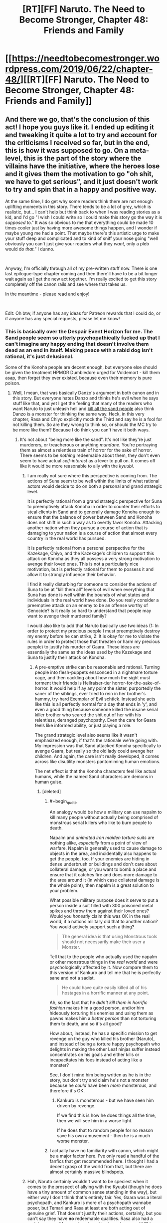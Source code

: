 #+TITLE: [RT][FF] Naruto. The Need to Become Stronger, Chapter 48: Friends and Family

* [[https://needtobecomestronger.wordpress.com/2019/06/22/chapter-48/][[RT][FF] Naruto. The Need to Become Stronger, Chapter 48: Friends and Family]]
:PROPERTIES:
:Author: Sophronius
:Score: 39
:DateUnix: 1561162792.0
:END:

** And there we go, that's the conclusion of this act! I hope you guys like it. I ended up editing it and tweaking it quite a lot to try and account for the criticisms I received so far, but in the end, this is how it was supposed to go. On a meta-level, this is the part of the story where the villains have the initiative, where the heroes lose and it gives them the motivation to go "oh shit, we have to get serious", and it just doesn't work to try and spin that in a happy and positive way.

At the same time, I do get why some readers think there are not enough uplifting moments in this story. There tends to be a lot of grey, which is realistic, but... I can't help but think back to when I was reading stories as a kid, and I'd go "I wish I could write so I could make this story go the way it is /supposed/ to." It was so obvious to me that everything could be made 10 times cooler just by having more awesome things happen, and I wonder if maybe young me had a point. That maybe there's this artistic urge to make your stuff deep and complicated and to kind of sniff your nose going "well obviously you can't just give your readers what they /want/, only a pleb would do /that."/ I dunno.

​

Anyway, I'm officially through all of my pre-written stuff now. There is one last epilogue-type chapter coming and then there'll have to be a bit longer wait again as I get the new act together. I'm really excited to get this story completely off the canon rails and see where that takes us.

In the meantime - please read and enjoy!

​

Edit: Oh btw, if anyone has any ideas for Patreon rewards that I could do, or if anyone has any special requests, please let me know!
:PROPERTIES:
:Author: Sophronius
:Score: 10
:DateUnix: 1561197691.0
:END:

*** This is basically over the Despair Event Horizon for me. The Sand people seem so utterly psychopathically fucked up that I can't imagine any happy ending that doesn't involve them dead as an end in itself. Making peace with a rabid dog isn't rational, it's just delusional.

Some of the Konoha people are decent enough, but everyone else should be given the treatment HPMOR Dumbledore urged for Voldemort - kill them asap, then forget they ever existed, because even their memory is pure poison.
:PROPERTIES:
:Author: Iconochasm
:Score: 9
:DateUnix: 1561225403.0
:END:

**** Well, I mean, that was basically Danzo's argument in both canon and in this story. But everyone hates Danzo and thinks he's evil when he says stuff like that, and yet I get the feeling that many of the readers who want Naruto to just unleash hell and [[https://www.youtube.com/watch?v=_60Jfwsylb8][kill all the sand people]] also think Danzo is a monster for thinking the same way. Heck, in this very chapter, Rasa and Chiyo explicitly mock the Third and say he is a fool for not killing them. So are they wrong to think so, or should the MC try to be more like them? Because I do think you can't have it both ways.
:PROPERTIES:
:Author: Sophronius
:Score: 7
:DateUnix: 1561226242.0
:END:

***** It's not about "being more like the sand". It's not like they're just murderers, or treacherous or anything /mundane/. You're portraying them as almost a relentless train of horror for the sake of horror. There seems to be /nothing/ redeemable about them, they don't even seem to have actual /self-interest/ as a lever to pull on. It comes off like it would be more reasonable to ally with the /kyuubi/.
:PROPERTIES:
:Author: Iconochasm
:Score: 7
:DateUnix: 1561234991.0
:END:

****** I am really not sure where this perspective is coming from. The actions of Suna seem to be well within the limits of what rational actors would decide to do on both a personal and grand strategic level.

It is perfectly rational from a grand strategic perspective for Suna to preemptively attack Konoha in order to counter their efforts to steal clients in Sand and to generally damage Konoha enough to ensure that the balance of power between Sand and Konoha does not shift in such a way as to overtly favor Konoha. Attacking another nation when they pursue a course of action that is damaging to your nation is a course of action that almost every country in the real world has pursued.

It is perfectly rational from a personal perspective for the Kazekage, Chiyo, and the Kazekage's children to support this attack on Konoha as they all possess a very strong motivation to avenge their loved ones. This is not a particularly nice motivation, but is perfectly rational for them to possess it and allow it to strongly influence their behavior.

I find it really disturbing for someone to consider the actions of Suna to be at "kill them all" levels of evil when everything that Suna has done is well within the bounds of what states and individuals in the real world have done. Do you really consider a preemptive attack on an enemy to be an offense worthy of Genocide? Is it really so hard to understand that people may want to avenge their murdered family?

I would also like to add that Naruto basically use two ideas (1: In order to protect my precious people I must preemptively destroy my enemy before he can strike, 2: It is okay for me to violate the rules in order to protect those that threaten or harm my precious people) to justify his murder of Gaara. These ideas are essentially the same as the ideas used by the Kazekage and Suna to justify their attack on Konoha.
:PROPERTIES:
:Author: CaseyAshford
:Score: 4
:DateUnix: 1561237989.0
:END:

******* A pre-emptive strike can be reasonable and rational. Turning people into flesh-puppets ensconced in a nightmare torture cage, and then cackling about how much the sight must torment their friends is Hellraiser-tier horror-for-the-sake-of-horror. It would help if ay any point the sister, purportedly the saner of the siblings, ever tried to rein in her brother's hammy, try-hard Exemplar of Evil schtick. Instead she acts like this is all perfectly normal for a day that ends in 'y', and even a good thing because someone killed the insane serial killer brother who scared the shit out of her with his relentless, deranged psychopathy. Even the care for Gaara feels like informed ability, or just playing a role.

The grand strategic level also seems like it wasn't emphasized enough, if that's the rationale we're going with. My impression was that Sand attacked Konoha specifically to avenge Gaara, but really so the old lady could avenge her children. And again, the care isn't really developed, it comes across like disutility monsters pantomiming human emotions.

The net effect is that the Konoha characters feel like actual humans, while the named Sand characters are demons in human guise.
:PROPERTIES:
:Author: Iconochasm
:Score: 4
:DateUnix: 1561240719.0
:END:

******** [deleted]
:PROPERTIES:
:Score: 6
:DateUnix: 1561241448.0
:END:

********* #+begin_quote
  An analogy would be how a military can use napalm to kill many people without actually being comprised of monstrous serial killers who like to burn people to death.
#+end_quote

Napalm and /animated iron maiden torture suits/ are nothing alike, /especially/ from a point of view of warfare. Napalm is generally used to cause damage to objects in the area, and incidentally also happens to get the people, too. If your enemies are hiding in dense underbrush or buildings and don't care about collateral damage, or you want to bomb a place and ensure that it catches fire and does more damage to the area around it (in which case collateral damage is the whole point), then napalm is a great solution to your problem.

What possible military purpose does it serve to put a person inside a suit filled with 300 poisoned metal spikes and throw them against their loved ones? Would you /honestly/ claim this was OK in the real world, if a nations military did that to another nation? You would actively support such a thing?

#+begin_quote
  The general idea is that using Monstrous tools should not necessarily make their user a Monster.
#+end_quote

Tell that to the people who actually used the napalm or other monstrous things in the /real world/ and were psychologically affected by it. Now compare them to this version of Kankuro and tell me that he is perfectly sane and not a sadist.

#+begin_quote
  He could have quite easily killed all of his hostages in a horrific manner at any point.
#+end_quote

Ah, so the fact that he /didn't kill them in horrific fashion/ makes him a good person, and/or him hideously torturing his enemies and using them as pawns makes him a /better person/ than not torturing them to death, and so it's all good?

How about, instead, he has a specific mission to get revenge on the guy who killed his brother (Naruto), and instead of being a torture happy psychopath who delights in making the other Leaf ninjas suffer instead concentrates on his goals and either kills or incapacitates his foes instead of acting like a monster?

See, I don't mind him being written as he is in the story, but don't try and claim he's not a monster because he /could/ have been /more/ monsterous, and therefore it's OK.
:PROPERTIES:
:Author: RynnisOne
:Score: 5
:DateUnix: 1561269915.0
:END:

********** Kankuro is monsterous - but we have seen him driven by revenge.

If we find this is how he does things all the time, then we will see him in a worse light.

If he does that to random people for no reason save his own amusement - then he is a much worse monster.
:PROPERTIES:
:Author: GeneralExtension
:Score: 2
:DateUnix: 1564850168.0
:END:


********* I actually have no familiarity with canon, which might be a major factor here. I've only read a handful of the fanfics that get recommended here. I thought I had a decent grasp of the world from that, but there are almost certainly massive blindspots.
:PROPERTIES:
:Author: Iconochasm
:Score: 3
:DateUnix: 1561243179.0
:END:


****** Hah, Naruto certainly wouldn't want to be speciest when it comes to the prospect of allying with the Kyuubi (though he does have a tiny amount of common sense standing in the way), but either way I don't think that's entirely fair. Yes, Gaara was a literal psychopath, and Kankuro is more of a psychopath wannabe poser, but Temari and Rasa at least are both acting out of genuine grief. That doesn't justify their actions, certainly, but you can't say they have *no* redeemable qualities. Rasa also had a certain sense of honour in not wanting to go to war until Chiyo swayed him, refusing to go after the Third's son, and wondering briefly about the chunin/jonin in the guesthouse he had just killed.

Also an odd thing I've noticed: Characters who do evil things for irrational reasons tend to be much more hated than those who do evil purely for the sake of evil. Heck, Bonesaw and the Joker both have fans even though I see them as horrifically evil, and I still don't really get why the former was accepted as redeemable.

Anyway, all of that is ignoring the more important point that even if all of the named Sand characters are evil, that doesn't mean that the shinobi fighting for them are. You can see at the end of this chapter that the others seem to be afraid of Rasa and Chiyo, and for good reason. So even if you think these specific people are pure poison, that doesn't justify a genocidal war against the entire Sand.
:PROPERTIES:
:Author: Sophronius
:Score: 5
:DateUnix: 1561235831.0
:END:

******* #+begin_quote
  Characters who do evil things for irrational reasons tend to be much more hated than those who do evil purely for the sake of evil.
#+end_quote

I... honestly don't see the difference between these two. Evil for its own sake is inherently irrational.

#+begin_quote
  why the former (Bonesaw) was accepted as redeemable
#+end_quote

You've got me, I have no idea. How they were totally cool with her Heel-Face Turn is beyond me, and it was one of the major dissonance moments for me when reading it. Same with "Valkyrie".

#+begin_quote
  So even if you think these specific people are pure poison, that doesn't justify a genocidal war against the entire Sand.
#+end_quote

Yeah, but see, the biggest problem is that until those high-ranking Evil Overlords are put down, the soldiers are just going to do their jobs and fight. Especially if they fear their masters more than you. So unless you have a strategy that avoids all normal warfare and instead targets the leaders by specific groups of highly experienced individuals trained and selected for the task (ie: What I assume warfare would be like in a world full of Ninja, warfare "Salarian style"), you're invariably going to have to harvest a lot of regular soldier guys on your way to the top.

While pure genocide should be off the table, there's no way their /nation/ should be allowed to survive in its current form.
:PROPERTIES:
:Author: RynnisOne
:Score: 2
:DateUnix: 1561270377.0
:END:

******** #+begin_quote
  I... honestly don't see the difference between these two. Evil for its own sake is inherently irrational.
#+end_quote

I mean more people who do evil knowing it's evil. Card carrying villain types tend to be more well-liked, for some reason - perhaps just because they're more obviously a fantasy and so don't register as a threat. People are much more likely to have personal bad experiences with irrational idiots than with hammy supervillains, so the latter is seen as harmless, or something like that. It's always been interesting to me how some people can write apparently sincere articles about how Thanos or Killmonger or Scar is actually the hero of their story, while at the same time thinking of their own politicians as unforgivable monsters. It's an odd quirk of human psychology.

#+begin_quote
  While pure genocide should be off the table, there's no way their /nation/ should be allowed to survive in its current form.
#+end_quote

At the risk of bringing politics into this... didn't we learn from recent history that regime change is usually a terrible idea? If you think of the Sand as fantasy Iran, assassinating their leadership doesn't seem like nearly as good of an idea. The Third in this story has basically been doing the only thing he can do - try to improve relations with the current ruler to prevent the whole situation from becoming seriously worse.
:PROPERTIES:
:Author: Sophronius
:Score: 5
:DateUnix: 1561280633.0
:END:

********* #+begin_quote
  Card carrying villain types tend to be more well-liked, for some reason
#+end_quote

I'd say it's probably because readers/viewers can feel alright hating them or enjoying when they suffer. Since the character crossed a line into a territory where they aren't realistic /people/ anymore, it's OK to hate them, whereas in the real world that might not be morally acceptable.

That, and the hero's "goodness" is a mirror of the "evilness" of the villain. The nastier the villain, the more you root for the hero.

#+begin_quote
  how Thanos is actually the hero of their story
#+end_quote

That's honestly how Infinity War /actually went/. Thanos was a villain protagonist with a goal he honestly believed in. The fact that he retired to a farm at the end instead of doing more murderdeathkill shows that he honestly believed what he said. The other two examples don't fit as well, as Scar was simply selfish, and Killmonger was all about destruction and not working out a better system.

#+begin_quote
  didn't we learn from recent history that regime change is usually a terrible idea?
#+end_quote

/Looks at post-WWII Germany and Japan./

No. Regime change, properly done, can improve upon an otherwise hostile and belligerent nation.

What your describing is the more modern, lazy method where chopping off the head of the snake and then leaving while saying "Victory!" is the standard operating procedure. Of course, all it really does is create a power vacuum that causes even /more/ ruthless people to take over what's left and the process has to continue again.

Really makes you wonder if it's on purpose. But that's enough politics.

Allowing an enemy to completely screw you over and murder your people, as has been done here, will make the situation much worse. Absolutely nobody's view of the Leaf will improve from this except a few high-minded idealists, and absolutely everything will be harder from them. Furthermore, the /people/ of the Leaf are always going to wonder when it will be OK for someone else to raid and murder them and get away from it without repercussion.
:PROPERTIES:
:Author: RynnisOne
:Score: 5
:DateUnix: 1561304161.0
:END:


******** It's not hard for me to see why people found Bonesaw redeemable; she was a fundamentally innocent child forced to become a monster to survive, while being put through constant psychological and emotional abuse. The only agency you can really argue her having was choosing not to kill herself at ~8 years old before Jack could basically brainwash her.
:PROPERTIES:
:Author: meterion
:Score: 3
:DateUnix: 1561280118.0
:END:

********* Sure, I accept that different rules apply for children, but... she was /really/ into the torture. She did a lot of that stuff because she wanted to, not because Jack made her do it. And I don't really remember that part of her changing - she just had an epiphany where she went "oh right, Jack is evil" and somehow that made her "good". It was very weird to me.
:PROPERTIES:
:Author: Sophronius
:Score: 1
:DateUnix: 1561294311.0
:END:

********** Honestly though, it's not just a case of her being "really into" the monstrous things she did- hell, there are actual, real world analogues here. There are child soldiers in other countries, kids Bonesaw's age when Jack got to her, who get dragged from their homes and told, "either you fight with us or I shoot your mother in the head or worse," which is both unfathomably traumatic and also, I feel confident saying, OBJECTIVELY LESS TRAUMATIZING than what Bonesaw had happen to her. Then they get thrown in with other kids who just had the exact same thing happen to them, and get ordered to commit war crimes or else. Did you know what war crimes were at 8 years old? I sure as fuck didn't, and you're gonna tell me after it happens over and over again, and gets normalized, because that's how BRAINS WORK, that when they get captured or free or whatever, you would look at them and say, "yep, that 12 year old with Stockholm's Syndrome on steroids, yep completely irredeemable monster."? There's a reason we draw the line at adulthood when it comes to "how much agency does someone have." Is she completely blameless? No, of course not, but swinging the pendulum too far the other way makes even less sense.
:PROPERTIES:
:Score: 3
:DateUnix: 1561316735.0
:END:

*********** Okay, but... usually, child soldiers don't just change to "yeah, I'm good now" overnight. I get that you don't want to go over long periods of psychological treatment in a story like that, but it just feels... wrong. It wasn't just bonesaw either. The story was constantly going "hey remember that villain from 2 pages back? yeah we're on the same side now." Then again, the central premise was already that heroes and literal nazis were playing a game of cops and robbers with each other so they can team up to fight Godzilla, so I guess it's just one of those things you're supposed to roll with.
:PROPERTIES:
:Author: Sophronius
:Score: 1
:DateUnix: 1561318977.0
:END:

************ Yeah, and neither did Bonesaw- remember, she was in that stasis bubble sans-Jack for a couple years on her own, PLUS the intervention of someone who's whole thing is saying/doing something at the exact right time to cause major effect (yes, yes, I DO admit Path to Victory is bullshit). And even after that, she was only as far as admitting she was broken, not "yes this person is perfectly fine and good now they're 100% heroic and everything is fine." And yes some of the horrible villians were cooperating on Gold Morning, because the threat of complete global annihilation tends to do that to people. And they STILL weren't actually all that great at cooperating until Khephri- aka "Finally, everyone was working together." It's almost like people having varied and conflicting motivations and experiences, that can't be easily defined in a hero/villian dichotomy, was a central theme of the book or something.
:PROPERTIES:
:Score: 1
:DateUnix: 1561319501.0
:END:

************* ...but even the endbringers were cooperating with the heroes.

It isn't that there was a lot of morally grey and complex characters in the story - I'm perfectly okay with that. It's more that characters were 100% pure evil, right up until the story needed them to be good, and then they just were. Don't get me wrong, I like the story a lot, but it was very definitely tailored to be awesome rather than realistic.
:PROPERTIES:
:Author: Sophronius
:Score: 1
:DateUnix: 1561320373.0
:END:

************** Who else other than Bonesaw are you referring to with that? I can't think of anyone other than the Nine who fit that criteria, and even them, other than Jack, had at least some mitigating factor or another.

The Endbringers also were explicitly NOT human, and were basically wrangled in by the Simurgh to help, and with her we don't even KNOW her motivations, for all we know she had something further down the line she was/is planning for. I would say they're a reasonable exception considering their role in the story as "forces of nature."

I'm sorry if I come off as confrontational here, it just really bothers me how a lot of people in this community REALLY don't seem to "get" Worm- It's not a story about optimizing superpowers and saving the world. It's an exploration in trauma, conflict, and communication and the lack thereof, in a world where the consequences are turned up to 11. You aren't supposed to take Taylor's narration at face value, Khephri isn't a crowning moment of awesome, it's a tragic ending to a complicated character who gave in to her worst impulses at a pivotal moment, and just because it worked doesn't mean it was the best path to achieving that victory. Amy using her powers the way she does ("suboptomally") isn't a strike against the story; if you gave most people superpowers at the same time they experienced trauma, their first thought don't going to be to bootstrap that power to infinite energy- which is ironic, because that's the whole goal of the cycle in the first place. This sub especially seems to go into it expecting it to be like HPMOR, and end up missing a lot of the nuance. Hell, some people in this sub miss the nuance of that too, since it's ALSO supposed to be a cautionary tale of assuming you're right about everything.
:PROPERTIES:
:Score: 3
:DateUnix: 1561321278.0
:END:

*************** Oh no, I totally agree with that last paragraph. There is a lot of good character stuff in there, the world building is great, the escalation of drama is fantastic, all of that is true. And I certainly agree that rationality does not replace the need for a character-driven plot. HPMOR was written with the same philosophy, in fact.

But, that doesn't change the fact that in Worm things sometimes happen for no reason. There are a lot of "because path to victory says so" moments, which is just as stupid as when that happened in HPMOR, and things like "a Simurgh did it" is no better than the wizard version of the same. Yes, it's fine to sometimes have things happen without the POV characters understanding why, but things like the endbringers changing sides did not feel like it was properly set up to me, it just seemed like it happened because it was cool.

And the story does struggle a bit with constantly wanting to move on to the next cool thing. I remember being excited for the upcoming confrontation with Kaiser, but then Leviathan showed up and it was just dropped. I remember speculating excitedly about how they might counter Coil's power, but then he just drops his guard and dies. A lot of the time, I had this sense of immense potential that wasn't really explored because there always had to be new cool things going on, and by the end there were 10 new characters introduced for each old character that disappeared, to the point where it just wasn't a character-driven story anymore because they're all fighting to stop a prophesy because some character said so and now the SH9 are being mass produced so we have to fight them and wait that person is a bad guy now so I guess we have to change sides again...

Awesomeness is great, but a story also needs to have room to breathe. Worm didn't always get that, which was a pity.
:PROPERTIES:
:Author: Sophronius
:Score: 1
:DateUnix: 1561321996.0
:END:

**************** 100% agree on the pacing, and I'd say that's probably the biggest flaw of the story. He definitely fleshed out a lot more of the world than he showed, and there were moments that could have been focused on for longer. Pact had this problem but on steroids, but Twig and now Ward are definitely slowed down, and I think better for it.

Also agree on the Path to Victory thing, although I think it works for what it is. I suspect we could probably talk in circles around that point for hours and not really get anywhere, so I'll just leave it at that.

The Simurgh I think works though, because when we do see inside her head we find out she's not quite as omniscient as people seem to think, and it works by showing how the "threat" of Simurgh influence, and people's subsequent reaction tends up being more dangerous than the influence itself.

I wouldn't say anything quite happens "for no reason," I can't think of any moment in the story where someone does something or something happens that isn't a result of people acting in their own best interest based on whatever information and perspective they had at the time, however flawed it may be.

Kaiser works precisely BECAUSE it's so sudden and unexpected, him and other characters getting demolished in that fight works to really ramp up the stakes and show just how dangerous this world is. Remember, these things are attacking a major city once every few months, and we really see the impact of that first hand. And it's not like his whole crew just disappears, the remnants of the EEE stick around and still have an impact on the story.

The whole Coil thing is subtle enough that I didn't actually catch it on my first couple read-throughs, but he didn't just grab the idiot ball, they defeated him exactly how you'd counter someone with that power in real life- they built up resources, slowly and subtly enough that he wouldn't notice until it was too late, and then get him in a position where he's forced to use his power with the safety off or risk losing long-term. It's also heavily implied he tried to kill Taylor many, many times without his power, and failed each time- the attack on the Mayor, when Tattletale's power suddenly gave her completely different info? It means that there was a whole timeline where he DID try to kill her, failed, and she went after him, so he had to hold off and try again. That entire fight sequence from the moment he kidnaps Taylor until his death is basically him using his power non-stop, and we only see the timelines where it goes least bad for him. Remember "don't use grenades, whatever you do?" The whole convoluted sequence with the barn and the fire isn't him cartoon villaining, it's plan Z after plans A-Y have failed over and over again. It's honestly one of my favorite parts of the book, and clever narrative structures like that are probably Wildbows biggest strengths.
:PROPERTIES:
:Score: 2
:DateUnix: 1561323873.0
:END:

***************** With regards to Coil, I can only link you to this crushing rebuttal in reply: [[https://forums.sufficientvelocity.com/threads/the-need-to-become-stronger.33074/page-6#post-8773524]]

All nonsense aside though, the implications of his power were never really explored, and saying "he used it off screen for off-screen reasons really doesn't work from a story-perspective. The point is that there is buildup, you raise audience expectations... and then the thing simply doesn't happen. That doesn't mean that what does happen can't still be awesome, but you still end up disappointing some readers by never doing the thing you had effectively promised you would do. It's like Chekhov's gun: If you show the reader a cool railgun at the beginning of the story, it should be fired on-screen - not mentioned between lines how it couldn't be used in the final fight because it was already used off-screen.
:PROPERTIES:
:Author: Sophronius
:Score: 1
:DateUnix: 1561326495.0
:END:

****************** Okay, so while that link was very pithy and very amusing, I'm going to have to hard disagree on basically all of it.

For one, Tattletale didn't just wave a stack of cash and magically convince the mercs- she worked with them them most closely out of any of the Undersiders even before the betrayal, and is shown on-sceen to have a somewhat close and trusting relationship to them. You're telling me someone who's whole power is being able to figure things out about people, wouldn't be able to convince a coworker that they interact with favorably over a long period of time that their boss is losing touch, and maybe it's time for a change in management? We don't actually know the extent of Claverts relationship with the mercenaries, we don't know precisely what was said, but there's definitely more to it than "hey look more money."

The fact that he failed to kill her while using his power to stay safe, WAS shown on-sceen at least once, that was the point of the "he's going to kill you" subplot in the Mayor attack. We ALSO know that he HAD to use his power without a safe timeline, because time still moves normally forward, he just gets two shots at things. The debate was only going to happen once, he basically had to make his move then or else he risks the city getting condemned, and he didn't want to leave that up to chance, since if he fails it doesn't matter how many safe timelines he has, his whole enterprise crumbles.

So he's made this agreement about Dinah with the Undersiders, and he doesn't want to give her up because she's too valuable. If he goes back on it directly, they have enough dirt/firepower to be a serious problem. However, Taylor is the only one who REALLY has a problem with it (I'll get to that), and they all back her, so if he just gets rid of Taylor it's likely he can just convince the rest of them to play nice. Which is why he stages the whole "fake betrayal."

So he needs to kill Taylor (something he's been expicitly trying to do and failing multiple times with safe timelines up) without tipping off the rest of the Undersiders that he's doing it, since if they find out they'll go thermonuclear on him. But like I said, he needed to use both timelines already, and he needs to disappear as Calvert asap since he just faked his death, and if he gives up Dinah now it will be very hard to keep trying to get her away from Taylor. So if he leaves a safe timeline and resets to it, he loses Dinah for good. Was it worth him risking everything? No, but it's absolutely in character given how he's acted towards her the whole story.

Also, don't know if you have seen this, but WoG is that his power isn't actually parallel universe creation (which doesn't really jive with the rest of the setting), it's basically a precog power with a weird interface. Which isn't stated but it is implied, based on how his power interacts with Dinah's and the feedback being something that expicitly happens when precog powers interact.

As far as how Taylor's reaction to Dinah's condition and lack thereof for all the other messed up shit, yes, that's true, it's also the point. She's basically using her as a rationalization for everything she's doing. It's the same as her "oh it's okay because it's just cover so I can bust these guys later." She's trying to rationalize her bad decisions but digging herself deeper.
:PROPERTIES:
:Score: 2
:DateUnix: 1561328540.0
:END:

******************* #+begin_quote
  You're telling me someone who's whole power is being able to figure things out about people, wouldn't be able to convince a coworker that they interact with favorably over a long period of time that their boss is losing touch, and maybe it's time for a change in management?
#+end_quote

Sure, her power can justify it, but her power could justify /anything/. That's part of the problem. Her power is a black box that sometimes tells her things and sometimes doesn't. It isn't satisfying to have her do stuff like that offscreen and have it work based on what essentially boils down to "a precog did it". There was not enough set-up for her bribing his mercs, and so it wasn't a satisfying resolution for me.

#+begin_quote
  The fact that he failed to kill her while using his power to stay safe, WAS shown on-sceen at least once, that was the point of the "he's going to kill you" subplot in the Mayor attack. We ALSO know that he HAD to use his power without a safe timeline, because time still moves normally forward, he just gets two shots at things.
#+end_quote

But all of that is just an in-story justification designed to give Tailor a chance. There is no way, absolutely empathically /no way/ that someone like you or I would actually go "Huh, looks like my super-secret simulated attempts to kill this one superpowered individual all keep failing for some weird reason. I guess I have no choice but to do it again except for real this time, despite having no reason to think the outcome will be any different. Oh, and since just shooting her apparently doesn't work, I guess I'll instead use a convoluted scheme involving a perfect body double meant to trick her friends into thinking she betrayed her, and at the same time teleport her into a burning building that she can't escape out of unless she happens to have a gun or something, and I'll just stake my entire life on that. Yeah, sounds good."

The whole sequence is a comic book plot. And that would be fine, in principle, if it were that kind of story. But Wildbow generally tried to have things make sense. Coil was presented as a dangerously smart, rational villain. A ridiculous plot like this, where he ditches his best defence on a ploy that hinges on using new technology to copy her powers, her friends not catching on, her not being able to escape a building etc. when he *knows* that he already failed to kill her several times in the past... it makes zero sense.

#+begin_quote
  As far as how Taylor's reaction to Dinah's condition and lack thereof for all the other messed up shit, yes, that's true, it's also the point. She's basically using her as a rationalization for everything she's doing. It's the same as her "oh it's okay because it's just cover so I can bust these guys later." She's trying to rationalize her bad decisions but digging herself deeper.
#+end_quote

Oh sure. That part is weird, but in character. Her odd psychology could sometimes make her frustrating to read, but it's not bad writing by itself.
:PROPERTIES:
:Author: Sophronius
:Score: 1
:DateUnix: 1561330416.0
:END:


****************** Edit: re read your link again, didn't realize you brought up the WoG. You may be right about the "murdering millions of conscious beings each time" thing, but then doesn't Dinah do the same thing but on a much larger scale each time she uses hers? I feel like that crosses over into "suspension of disbelief" far enough, especially considering that powerful precog abilities are expicitly expensive but in the toolbox of the Entities.
:PROPERTIES:
:Score: 2
:DateUnix: 1561328952.0
:END:


************** #+begin_quote
  ...but even the endbringers were cooperating with the heroes.
#+end_quote

Taking the in story reason as given, it makes sense. If there was foreshadowing for the whole Eidolon thing I missed it. (The "they're not trying to destroy the world, just cause chaos" was one thing, but how did Eidolon do that? He was never aware of that being one of his powers, and the other powers in the work didn't have that much of a surprise to their holder.) Given the pre-existing stuff, it wouldn't have worked for the Simurgh to suddenly reveal a less passive Master ability and take over a bunch of capes >! and directly send them against You-Know-Who, even if that seems almost more in character. !<

Afterwards it is unclear what they are going to do/what their goals are, or what they'll do next.
:PROPERTIES:
:Author: GeneralExtension
:Score: 1
:DateUnix: 1564851189.0
:END:


********** I don't disagree with that, but I would respond that while Bonesaw may have liked doing the things she did, Jack was the one who made her into that kind of person without her choice in the matter. For an analogy appropriate to that series, think of her like a dog whose been trapped in a dogfighting ring. The dog may come to enjoy what it does, but not for any fault of its own but the environment it was forced to be in.
:PROPERTIES:
:Author: meterion
:Score: 2
:DateUnix: 1561310431.0
:END:


******** #+begin_quote
  You've got me, I have no idea. How they were totally cool with her Heel-Face Turn is beyond me, and it was one of the major dissonance moments for me when reading it. Same with "Valkyrie".
#+end_quote

Because both of them had the general backstory of "traumatized child who can't be held entirely responsible for their actions", plus had a remorse & redemption arc.
:PROPERTIES:
:Author: Iconochasm
:Score: 2
:DateUnix: 1561311987.0
:END:

********* Yeah, as well as decades or more of actually doing reprehensible things since they were children, and a 'redemption arc' that lasts but a fraction of the written series that we see.
:PROPERTIES:
:Author: RynnisOne
:Score: 1
:DateUnix: 1561314554.0
:END:

********** The redemption arc wasn't powerful because it just excused everything she did, it was powerful because she chose to stop at all. There's not a person on the planet, alive or in history, who could have resisted the level of psychological breakdown and brainwashing that Jack inflicted on her at EIGHT YEARS OLD, before grooming her for many, many years after. Yes, Bonesaw is a monster, but the reason that her heel-face turn worked was because once she no longer had Jack manipulating her, she was able to recognize on some level, "hey this is fucked up, I'm really awful aren't I," and chose to try to do some good in the world, instead of just accepting she's a monster and doubling down. It doesn't excuse her past actions, but it is a powerful moment in the story nonetheless.
:PROPERTIES:
:Score: 5
:DateUnix: 1561315657.0
:END:


********** Bonesaw is ~12 when we see her, having been in the thrall of a psychopath with superpowered manipulation since she was ~7. Her redemption arc is an interlude that spans the better part of 2 years.
:PROPERTIES:
:Author: Iconochasm
:Score: 2
:DateUnix: 1561346834.0
:END:


***** #+begin_quote
  that was basically Danzo's argument in both canon and in this story. But everyone hates Danzo and thinks he's evil when he says stuff like that
#+end_quote

To be fair, when you have a militaristic pragmatic rationalist express his opinion and put his methods into action, a /lot/ of people get squeamish really quickly. Even, or especially, if their approach is probably the best possible solution.

#+begin_quote
  Rasa and Chiyo explicitly mock the Third and say he is a fool for not killing them.
#+end_quote

And they are right. They have just butchered many of his people, led to the deaths of several of his most powerful supporters, and have shown zero remorse for what they have done. It's not the first time they have betrayed him or set him up in an almost impossible position politically in an attempt to bring him down.

And then he just /lets them get away with it/. No concession or agreements on their part aside from "stop attacking us now and we'll not attack you". Of course they laugh. Hell, /I/ laughed when reading it, and still can't believe him.

#+begin_quote
  Because I do think you can't have it both ways.
#+end_quote

Sounds like a false dichotomy to me. We're talking about Naruto, right? Who, even in canon, is almost always the guy to Take A Third Option?
:PROPERTIES:
:Author: RynnisOne
:Score: 4
:DateUnix: 1561270770.0
:END:

****** Oh, I don't think Danzo is the good guy actually - not canon Danzo, certainly. But a big part of what I'm trying to do with this story is show how the exact same actions can either seem horribly evil or totally fine depending on who does it to whom, and from whose perspective it is shown.

- Canon Danzo argued that the other nations are evil and that the Leaf should do a pre-emptive strike, and he was called a monster for it. In NTBS, he says the same thing... except he kind of ends up being right.
- Canon Sarutobi was all about tolerating horrific evil in the name of peace. And yet, everyone saw him as the good guy, even when the Head Torturer was standing right there next to him, because he was the Good Guy (TM)
- Canon Naruto was all about forgiving seemingly irredeemable enemies, such as Gaara. But when he does a much less extreme version of that in this story (not killing Temari and Kankuro) it doesn't feel so right. It feels like injustice.
- Canon Itachi slaughtered his entire clan, and most of the readership still see him as a hero, because he was cool.
- Canon Temari casually tossed Tenten onto a pile of her own knives and Shuriken after she was already unconscious and defeated, because... she wanted to show how superior she was, I guess. But it's okay, because she turned good later.
- Canon Kankuro trapped his opponent in an Iron Maiden and impaled him from every side at once with spikes, and he never stopped grinning and taunting even as his victim screamed and begged to be released. And we were *okay* with that because hey, Kankuro was on *our* side now, and he was doing it to one of the bad guys.

That's the point of this. I wanted to show what it looks like to argue for canon Naruto's philosophy of forgiveness in a world that isn't specifically tailored to make that worldview look good. That was the idea, anyway. That doesn't mean Naruto can't still find a way to make it work, somehow - but it can't be as easy as him forgiving Gaara in canon. That simply would not work in a rational story.
:PROPERTIES:
:Author: Sophronius
:Score: 9
:DateUnix: 1561282108.0
:END:

******* I wasn't saying he was good. I simply said he was a militaristic pragmatic rationalist. From his point of view, that's the best thing to do.

And honestly, he's still right either way. Even aside the fact that he's actually 'right' due to the plans of the other nations, he exists in a world where standing armies aren't a thing as much as /every army is composed of tiers of various levels of special forces/. Pre-emptive strikes are the /only/ real way to wage war in such scenarios.

Sarutobi may be the 'designated good guy', in which case people will tend to see him as much. That's more of a storytelling trope. But, being rational here, that doesn't stop them from being horribly wrong or outright stupid. If "Peace" is your goal above all costs, you will either force everyone to stop warfare entirely if you are powerful enough, or you will quite peacefully lead yourself and your people to the noose if you are /not/ powerful enough.

Oh no, when Naruto does it in the series, it feels like injustice too. I mean, maybe it's different for other people, but I find it hard to believe. The difference is that in the show he's one of the protagonists that does their best to /befriend the villains/ and show them a better way through his own actions (Tenchi Muyo comes to mind as being one of the archetypal anime that pioneered this approach). Now, realistically, this is /not going to work on hardened killers who grew up being child soldiers/, but nothing else in the world seems to run on logic anyway, so that's just one of the powers of the protagonist, I suppose. Still, it doesn't have to be /justice/, it just has to be /reasonable/. I can see him letting Temari off the hook here, as she was blinded for 'justice' for her brother. But I can't see Naruto, the guy who cares about his friends more than anything else, letting this version of Kankuro off the hook. If anything, he'd come to rightly believe that the man has at least a sizable portion of his brother's madness.

I hate Itachi and Sasuke. And like this version of Naruto, I see absolutely no reason why anyone would be falling and fawning over them in admiration. Even the guy that wrote Sasuke started with him being a "calm cool kung fu genius" type and reverse-engineered his flimsy 'personality' from there. Their characters are some of the /most irrational/ in the original series, and that's saying a /lot/.

The Canon Kankuro example seems more like the previous bit about the enemies being dehumanized. If they're so over-the-top evilbad, then we cease to see them as humans. I'd find his actions disgusting and unproductive either way. Emotions aside, it's impractical to do such a thing, because either the enemy is too weak to be a threat to you anyway, or the enemy is strong enough to be a threat and you are /just giving them more time to escape or survive/. If the latter, just knife them and be done.

#+begin_quote
  That's the point of this. I wanted to show what it looks like to argue for canon Naruto's philosophy of forgiveness in a world that isn't specifically tailored to make that worldview look good
#+end_quote

Now /THIS/... /this I like/. Canon Naruto's philosophy in the series is just stupid, given everything we know, and it only works /because/ he's the designated Hero Protagonist and everything works out for him in the end. It's like an extremely proactive, offense-based version of Plot Armor. It'll be interesting to see if /this/ Naruto finds a way to make it work rationally, fails at it and has to adapt to the world as it actually is (as he did against Gaara here), or finds some reasonable middle ground in between the two extremes (what I'm guessing will actually happen).
:PROPERTIES:
:Author: RynnisOne
:Score: 6
:DateUnix: 1561305041.0
:END:

******** #+begin_quote
  And honestly, he's still right either way. Even aside the fact that he's actually 'right' due to the plans of the other nations, he exists in a world where standing armies aren't a thing as much as /every army is composed of tiers of various levels of special forces/. Pre-emptive strikes are the /only/ real way to wage war in such scenarios.
#+end_quote

Well, canon Danzo is just empirically wrong because his actions are the cause of 90% of the problems in the series. Heck, he was actively hurting his own country for most of the story, nevermind the rest of the world.

NTBS Danzo... we'll see. He'll definitely have more screentime in the next act, so should be fun. :)

#+begin_quote
  But I can't see Naruto, the guy who cares about his friends more than anything else, letting this version of Kankuro off the hook. If anything, he'd come to rightly believe that the man has at least a sizable portion of his brother's madness.
#+end_quote

But he didn't let him off. He was actively trying to kill him and Temari until he revealed Shikamaru, and then he was in a position where he had to bargain for Shikamaru's life. That doesn't mean he has forgiven Kankuro, it just means he cares more about saving the living than avenging the dead. Like a rationalist should.

Technically, he could have attacked Kankuro immediately after he released Shikamaru, but A) this would be out of character for Naruto and B) the rest of the Sand's army was rapidly approaching, so that wouldn't have been a good idea at all.

He did the sensible thing in cutting his losses, IMO. But I get the impression that some people think Naruto just doesn't care - because he tries very hard to make his decisions based on logic rather than emotion - and that isn't true at all.

#+begin_quote
  It'll be interesting to see if /this/ Naruto finds a way to make it work rationally, fails at it and has to adapt to the world as it actually is (as he did against Gaara here), or finds some reasonable middle ground in between the two extremes (what I'm guessing will actually happen).
#+end_quote

I'll note it down as a prediction :)
:PROPERTIES:
:Author: Sophronius
:Score: 7
:DateUnix: 1561308946.0
:END:

********* I'm pretty sure Canon Danzo isn't the cause of 90% of the problems when you have other actors who are themselves actively trying to mess with them. And in the Shippuden arc you have Akatsuki messing with everyone.

Should be interesting to see how this version turns out, though.

#+begin_quote
  That doesn't mean he has forgiven Kankuro, it just means he cares more about saving the living than avenging the dead. Like a rationalist should.
#+end_quote

You mean like *Naruto* should. A rationalist would reasonably weigh the life of his (possibly already going to die) friend versus the friends he /could/ be losing in the future if this enemy manages to escape. And as this enemy is quite wiling to meat puppet and torture his allies for his own ends, it's pretty much certain he will have to deal with him again. Rationalists care about the future as much as the past.

*EDIT*: In addition, Naruto has revealed to them the ultimate secret behind familial ninja techniques. Eliminating both of them seems like it should be a high priority.

#+begin_quote
  A) this would be out of character for Naruto
#+end_quote

Out of character for Canon Naruto, sure.

#+begin_quote
  B) the rest of the Sand's army was rapidly approaching, so that wouldn't have been a good idea at all.
#+end_quote

He doesn't know the details of that, and even if he didn't know, the Leaf ANBU were then surrounding THAT group's leadership. And, honestly, Naruto wouldn't have much of a challenge against their common grunts.

#+begin_quote
  because he tries very hard to make his decisions based on logic rather than emotion
#+end_quote

Except, of course, that logic only leads to the same results when it has the same inputs. Fail to provide all the pertinent inputs, and your output will be flawed. Sometimes logic and emotion can agree.

#+begin_quote
  I'll note it down as a prediction :)
#+end_quote

Sounds good. :D
:PROPERTIES:
:Author: RynnisOne
:Score: 4
:DateUnix: 1561314949.0
:END:

********** #+begin_quote
  I'm pretty sure Canon Danzo isn't the cause of 90% of the problems when you have other actors who are themselves actively trying to mess with them. And in the Shippuden arc you have Akatsuki messing with everyone.
#+end_quote

Yes, but he inspired Nagato to go superevil in the first place, so everything Akatsuki does can kinda be traced back to him. Also, everything Itachi does. And he was actively working with Orochimaru, too. And even Madara only got resurrected because of Kabuto, who was Danzo's spy until Danzo tried to have him killed. So yeah, he was indirectly responsible for at least 90% of the bad things that happened during the main plot of Naruto.

#+begin_quote
  And as this enemy is quite wiling to meat puppet and torture his allies for his own ends, it's pretty much certain he will have to deal with him again. Rationalists care about the future as much as the past.
#+end_quote

He has no reason to think that. For a meta-perspective, sure, you can think "we haven't seen the last of that guy", but from Naruto's perspective Kankuro is just one potential enemy among hundreds, and one way or another the guy is not likely to be in Konoha for long, which hugely decreases the chances of them running into each other.

#+begin_quote
  *EDIT*: In addition, Naruto has revealed to them the ultimate secret behind familial ninja techniques. Eliminating both of them seems like it should be a high priority.
#+end_quote

No he didn't, they were not present for that part. Naruto did teach Temari how to summon people (and indirectly, how to puppet people) but it wasn't at all clear how much those two already knew. They are the children of the Kazekage, after all, and probably had access to quite a few secrets already.

Either way, Naruto definitely wouldn't go around assassinating people just because they know something about how ninjutsu works. I don't think defaulting to murder is rational at all.

#+begin_quote
  He doesn't know the details of that, and even if he didn't know, the Leaf ANBU were then surrounding THAT group's leadership. And, honestly, Naruto wouldn't have much of a challenge against their common grunts.
#+end_quote

He saw the Sand army, but didn't see the Anbu. Considering how Kankuro and Temari were actively falling back towards the bulk of the Sand's forces, and considering how Naruto's orders were to evacuate himself and Sasuke, retreat makes perfect sense. Yes, he has agency, but he also knows how badly things can go wrong when you try to take matters in your own hands - especially in an uncertain and dangerous situation like that.

And with regards to common grunts not being dangerous... it doesn't work that way in NTBS. There are no hitpoints or power levels. Literally any genin could have a forbidden technique that just so happens to perfectly counter your own. Or they could be Uchiha Itachi in disguise. You just don't know. And as you could see from Kabuto's fight with Sakura, that kind of attitude could get you killed.
:PROPERTIES:
:Author: Sophronius
:Score: 3
:DateUnix: 1561320069.0
:END:

*********** #+begin_quote
  Yes, but he inspired Nagato to go superevil in the first place, so everything Akatsuki does can kinda be traced back to him.
#+end_quote

Yes, but what was Nagato's motivation to make the organization that way? And does an inspiration mean the guy is responsible for the others actions? There's a difference between indirect and direct causes.

#+begin_quote
  He has no reason to think that.
#+end_quote

You're kidding, right? He has /every/ reason to think that. The whole reason Tamari and Kankuro attacked him and his friends /in the first place/ is because Naruto killed Gaara. They ceased to get their revenge on him. It's is 100% likely that, if they are left to their own devices, they /will/ come back to fight him again, and they /will/ have no problem torturing and tormenting his friends if its means they can get to him. His performance in this battle shows he is willing to go out of the way to save his friends, directly proving that they are correct in their assumptions as to how he will act. Rationally, they will /have/ to go after him again.

#+begin_quote
  which hugely decreases the chances of them running into each other.
#+end_quote

The odds are pretty much 100%, because they will actively seek Naruto and his friends out. Sure, if Naruto stays in the land of the Leaf for the rest of his natural life, he might be somewhat successful in avoiding them in the future, but that requires he take all his hopes and dreams and chuck them in a dumpster.

#+begin_quote
  Naruto did teach Temari how to summon people (and indirectly, how to puppet people)
#+end_quote

OK, so one critical secret instead of one ultimate secret. Everything else still applies.

#+begin_quote
  Naruto definitely wouldn't go around assassinating people just because they know something about how ninjutsu works. I don't think defaulting to murder is rational at all.
#+end_quote

Good thing no one is making that argument that he's 'defaulting to murder' then. Sure, Naruto won't go around assassinating /random people/ for that reason. But /specific/ people who hold a grudge, murder and torture his friends, are political enemies to his homeland, and have critical secrets and are /right there/ fighting against him or trying to get away? Yeah, he'd at least consider it seriously, and realize it will be a future problem if he lets it go.

#+begin_quote
  Considering how Kankuro and Temari were actively falling back towards the bulk of the Sand's forces, and considering how Naruto's orders were to evacuate himself and Sasuke, retreat makes perfect sense.
#+end_quote

We've had battles where things are determined in /seconds/. I'm pretty sure he's got time to make the attempt. I mean, it's not like they don't just wander off on foot afterward slowly while Naruto, Sasuke, and Shino all decide to have a chat and perform some battlefield triage on the fallen. Naruto and Co didn't really retreat, they just sat there and let the sand leave. I'd agree that if the Sand ninja were like /right over there/ making a commotion and flashes of light and sounds of battle were getting closer, they might have some urgency.

The only /real/ argument for him not trying to kill at least one of them is whether or not his rather rational rant toward them was heartfelt and he was thinking it reasonably likely he could convince them that they shouldn't fight because they were being played. In that case, it's more him making a gamble on being merciful helping convince them he's serious.

#+begin_quote
  And with regards to common grunts not being dangerous... it doesn't work that way in NTBS.
#+end_quote

That was painfully obvious with the "Hokage killed during a training exercise" bit, which I appreciated. But you've also had scenes where it's pointed out the low tier genin and chunin just got /mulched/ by their vastly more experienced opponents, so I find that strictness of this rule rather questionable.

There aren't power levels in the conventional sense, but there are certainly 'tiers' of threat, and most of those common dudes aren't anywhere in Naruto's weight class, just like he's not in the division of the leaders or sanin. In any event, those threats aren't even visible or anything to him, and there's as much odds that Leaf ninja are in the retreat path as Sand.

#+begin_quote
  And as you could see from Kabuto's fight with Sakura, that kind of attitude could get you killed.
#+end_quote

Yes, but I'm referring to /running away/ prudently when you're obviously outmatched by a visible threat. You're referring to /trying to solo someone/ arrogantly because you think you are better than they are in every way. That's not a character flaw this Naruto has.
:PROPERTIES:
:Author: RynnisOne
:Score: 2
:DateUnix: 1561321739.0
:END:


******* #+begin_quote
  most of the readership still see him as a hero
#+end_quote

Wait what? Is there a poll somewhere or some other stat?
:PROPERTIES:
:Author: kaukamieli
:Score: 2
:DateUnix: 1561407442.0
:END:


******* #+begin_quote
  Canon Itachi slaughtered his entire clan, and most of the readership still see him as a hero, because he was cool.
#+end_quote

A cool villain, not a hero. At best, his story (initially) seems like it's trying to say, hey, maybe if you train someone to kill from birth, and don't treat them well, in a world that's a little short on clear right and wrong, they might a) go crazy and kill you, b) they might decide they don't like the side they're on and slaughter basically everyone they know, c) defect/go rogue and stop following orders. Why should you do something because someone tells you to, if they're obviously evil? In this light he killed because they were the best, so they were the ones who'd have gone/been sent after him. (Him defeating them /all/ in person is a little overboard - bombs, poison, etc. seem more reasonable/likely.)

Later this turned into >! "if they'll kill /anyone/ if they're ordered to do so, that includes their family/friends/clan". Would have been interesting to see how it'd have gone if the order had been to kill the Hokage. !<
:PROPERTIES:
:Author: GeneralExtension
:Score: 1
:DateUnix: 1564852211.0
:END:


*** I feel like this move by the Hokage comes off as irrationally stupid because there's absolutely /no/ punishment here. Even the part were Gaara was killed was still within the established ninja rules, and Sand broke the rules when they started the attack, and now they've gotten away with it completely scot-free.

This move is a military and diplomatic blunder by the Hokage, since none of the main assets of the Sand (other than Gaara) have been neutralized, they and whoever else can twist this into making Konoha look very /very/ weak. I can estimate the ripple effect this will have on the different forces at play -

- For the other villages : (Akatsuki/Enemy sponsored) Headlines to the tune of "Leaf village elder assassinated, perpetrators escape from right under the Anbu's nose.". Konoha viewed as weak, naive, an easier target. Sand village more respected/feared for pulling off this massive assassination on the head of state of the most powerful country and getting away with it.
- For Konoha's enemies : Have more of a reason to come together, cooperate, be more aggressive, be much more demanding of Konoha. Impression of Konoha becomes that of "weaker village" Overall, more confidence to enemies.
- For Konoha's remaining allies : Shows weakness, taboo in ninja world, shows that even if you betray them they're gonna be fine with it. More likely for some countries to become neutral or lose trust of Konoha's capabilities as a result of this.
- For Konoha's shinobi population : Blue balls their vengeance, no thought given to what they might think about the whole situation. Makes all the powerful people gathered there look like fools, why did they even come there, if they were just going to let the Sand go? They were retreating anyway, so why the whole theatre? Many prominent clans have lost their children, when they find out that the Hokage simply let their killers leave, I'm not sure they will trust the village leadership anymore. Quite a lot of them could become more drawn to Danzo and his "kill them all" mentality. The village unity will be either be broken into a thousand pieces, or become united in revenge.
- For Sand village : Shows that Konoha needs them as allies, even after they pulled off things that would've made them enemies for generations in the ninja world. Shows them that there's a bigger enemy that Konoha is fighting, but (what a wonderful blunder) doesn't convince them that this is Sand's enemy as well. Shows them that they are willing to let them get away with pretty much anything as long as they help fight this greater threat, giving the Kazekage leverage akin to a leash on Konoha.
- For Akatsuki/The Enemy : Great news! Konoha is regarded as an absolute weak/naive nation on the world stage. Our subverted ally Sand has not lost any significant force (except Ichibi, which we have the means to recover). Much easier to convince some of the more neutral villages to side against Konoha, as they want to survive, and our protection became much more valuable than that of Konoha.

Trusting the Sand village to act in the interest of a better world, after they have been fooled twice (or possibly more) by the Akatsuki is absolutely not rational, it's just plain naivety. It's akin to acting like a person with normal values in the middle ages.

Alternate Konoha move -

- Capture all sand forces, kill those who resist. Try to convince Kazekage about akatsuki in prison, if agreeable, release them a little later --> now you have two villages that can cooperate against Akatsuki! Also let the news spread that Konoha didn't let the perpetrators get away. (Likely to fail, as Akatsuki is simply going to assassinate the Kazekage and try to subvert the next one).
- If convincing the Sand elders fails (which is likely, as they have already been fooled twice) keep the entire leadership in prison (or kill them idk, your choice), take over sand village yourself or install a puppet ruler (easier). Now you have a whole new village infrastructure and resources to use against the Akatsuki/Enemy!

After this chapter I'm actually very surprised that the other villages aren't sharing information with each other. My assumption was that each village would want to keep it's failures (Akatsuki's victories) hidden to the others, and so communication regarding that was impossible. But here the Hokage apparently doesn't care about any of that, and is willing to, idk, meet the Sand halfway regarding Akatsuki involvement? Strange, because not once were the Akatsuki mentioned by the Hokage...

I can guess that you, perhaps, wanted to show the audience that this is where the change starts, this is where the inter-village violence starts its decline, where the unification against Akatsuki starts, and a new age of world peace will eventually dawn because of this one move. But you decided to do it at the absolute worst time and place, and with such a drastic action. The sand has broken a treaty, betrayed an alliance, murdered your civilians and /children/ in cold blood. And you just let them go? In a feudal environment? It's the wrong move on so many different levels.

Change comes from slow steps, years of effort. It's never going to be doing or saying one thing, the other villages going "GASP!" and everything becoming sunshine and roses.
:PROPERTIES:
:Author: cyberdsaiyan
:Score: 7
:DateUnix: 1561233484.0
:END:

**** #+begin_quote
  I feel like this move by the Hokage comes off as irrationally stupid because there's absolutely /no/ punishment here.
#+end_quote

No explicit punishment, no, but as Baki noted, they have lost half of their fighting force in this attack. They sustained far worse casualties than the Leaf (it is implied), Chiyo lost her arm as well as half of her puppets, they expended every last one of their explosive tags, and Rasa's son is still dead. It's simply not true that this attack did not cost them anything.

Are you right that this move makes the Leaf look weak? Of course! That's what Danzo has been saying right from the start - that the Third has made the Leaf soft. The Leaf has had that reputation for ages now, much to his chagrin (this is true in canon as well). The Third doesn't care about this because he *wants* to spread a message of forgiveness, and more to the point, he simply doesn't see the Sand as his real enemy.

Here is the Third's (apparent) reasoning: There is only one fight that truly matters, and that is the one of good vs evil, of light vs dark, and The Enemy appears to be actively trying to pull the world towards the latter. He has realized at this point that the Enemy *wants* the Leaf and the Sand to fight, that all of this was engineered just so that the two allies would kill each other... and so he simply chooses not to do that. It makes sense, in a way.

Now, as Rasa points out, what he *should* be doing is asking for hostages. Rasa would never permit himself to be captured, but the standard feudal thing to do in this situation is to hold his children hostage in Konoha while he goes back to the Sand. Thus ensuring loyalty. And perhaps the Third would have done that, except... he knows that even if the enemy is not literally right there in the village, they've still been actively manipulating things, and there's no guarantee that they couldn't kill Rasa's children to start the war all over again. And since the Third appears to be dying and things are slipping out of his control, he just wants the Sand out of the Leaf before someone like Danzo goes ahead and takes matters in his own hands. There's no time to discuss, no time to think, just do this one thing that he knows for sure his enemy doesn't want him to do.

#+begin_quote
  Change comes from slow steps, years of effort. It's never going to be doing or saying one thing, the other villages going "GASP!" and everything becoming sunshine and roses.
#+end_quote

I take all criticism to heart, but I think you're literally the first person to say that this story is too much sunshine and roses :P

Rest assured, it isn't going to be that easy.
:PROPERTIES:
:Author: Sophronius
:Score: 5
:DateUnix: 1561283557.0
:END:

***** #+begin_quote
  It's simply not true that this attack did not cost them anything.
#+end_quote

You're answering the wrong question man, they lost all of this because of Konoha defending itself, not because Hokage told his ninjas to punish the Sand. Then only AFTER all the fighting ends, does the trial and punishment phase begin, but that never happened. There was no visible /punishment/ for this act of betrayal, murder and destruction. Horrible optics and an extremely negative hit to the morale of Konoha's prominent shinobi, who watched all this happen live.

#+begin_quote
  Third doesn't care about this because he /wants/ to spread a message of forgiveness
#+end_quote

This is, once again, extreme naivety on his part. How much do you allow yourselves to be rolled over and still forgive those who do so? Is there no limit to this forgiveness? Isn't this an open invitation for Leaf's enemies to attack and do whatever they want without repercussions? Also, from what I can see, this mentality is not shared by the majority of the city. And now the Hokage is dying, and in his last breath, he has performed an action that would piss off every single one of the families that had someone die to this attack. Who do you think they would follow as the next leader of the Village? Someone who talks about peace with the killers of their family? Or someone who preaches about strength and vengeance against this treachery?

#+begin_quote
  he simply doesn't see the Sand as his real enemy
#+end_quote

You see, here's the problem with that. By attacking the leaf, they are /aiding/ the real enemy. And from the text, Sand doesn't know it yet. Even in these last moments, The Hokage makes absolutely no mention of a real enemy that they both know about, that are hurting them both, and so the Sand goes back to their lands, still ignorant, still a tool of the enemy.

#+begin_quote
  He has realized at this point that the Enemy /wants/ the Leaf and the Sand to fight, that all of this was engineered just so that the two allies would kill each other... and so he simply chooses not to do that.
#+end_quote

This helps me understand a little bit more, BUUUT again, it is completely wrecked by the fact that the Hokage does not even SAY that The Enemy is involved. He just offhandedly mentions that this could've been engineered by "one of their enemies" which doesn't really inform the Sand about the gravity of the threat.

As far as the Hokage knows, the Sand still think of Akatsuki as either neutral or on their side. Naruto telling Temari and Temari telling her father about them is, as far as I can tell, not known to the Hokage.

And even if he did know, the Hokage simply namedropping them and reinforcing that he understands what is going on, might allow the Kazekage to at least understand that they had been played. But the Hokage didn't say /anything/. Even though we know he was thinking it, and was making a huge decision based on that knowledge. Why hold back this knowledge from the Sand if he thinks they are not the real enemy?

I re-read the chapter again, and this stood out -

#+begin_quote
  “Order everyone to stand down. If anybody so much as touches the Sand ninjas they will answer to me -- understood?”
#+end_quote

The people around him, Ibiki in particular, are holding back so much anger at this decision that I'm actually surprised they're still following the order, considering that the Hokage is dying and won't be around to be answered to anymore. But I guess they still have respect for the office, if not the person holding it. But do you really think they will simply let the Sand get back to their village in peace, with the alliance intact? How much distrust would there be, between the Sand and Leaf villagers? How would the alliance even continue, when Sand traders and shinobi will be viewed with suspicion in the leaf?

Also, even for the Hokage's own goals (peace, I guess), this move seems stupid. Once he dies, Danzo will rally the entire village with the promise of strength and vengeance, and the cycle will continue. As far as I have read, the Hokage doesn't really have a plan in place to counter Danzo's influence.

#+begin_quote
  I take all criticism to heart, but I think you're literally the first person to say that this story is too much sunshine and roses :P
#+end_quote

Hahaha, I meant more along the likes of the Hokage thinking like that, and why that is so jarring compared to what is happening around them. Obviously it won't be easy that :P
:PROPERTIES:
:Author: cyberdsaiyan
:Score: 2
:DateUnix: 1561289155.0
:END:

****** #+begin_quote
  There was no visible /punishment/ for this act of betrayal, murder and destruction. Horrible optics and an extremely negative hit to the morale of Konoha's prominent shinobi, who watched all this happen live.
#+end_quote

Yes, all of that is true. Like you said, you can tell how furious this makes Ibiki - but the Hokage is Hokage and his will is law, while he's still alive at least. He's part of the loyalist anbu faction after all. Regardless, this decision will be a major plot point / point of discussion in the next act, so this isn't just some random weird thing that happened for no reason.

#+begin_quote
  You see, here's the problem with that. By attacking the leaf, they are /aiding/ the real enemy. And from the text, Sand doesn't know it yet. Even in these last moments, The Hokage makes absolutely no mention of a real enemy that they both know about, that are hurting them both, and so the Sand goes back to their lands, still ignorant, still a tool of the enemy.
#+end_quote

This is not the first conversation the Third and Rasa had together. In [[https://needtobecomestronger.wordpress.com/2018/01/10/chapter-30/][Sarutobi's POV chapter]], he and the Kazekage discussed the threat of Anbu together, and Rasa very definitely saw them as the enemy:

/“Mercenary?” Rasa turned his head and spat onto the ground. “Call them what they are: Criminals and traitors. They staged a coup in the Hidden Mist and killed the Mizukage -- one of us, Hiruzen! Now, never let it be said that I was a great admirer of Yagura-” In fact, this had never been said by anyone. “-but it still sets a precedent. With Yagura gone, which of us shall be the next to fall? For all that we speak of our Lineage and you of your Will of Fire, those concepts only hold power for as long as people believe in them. If the world starts to see us as mortal...”/

Sarutobi might not have told Rasa about the Enemy (for the same reason that Naruto never talks about it - they're ninjas, and you never know who's listening in) but he's effectively using Akatsuki as a proxy here to alert the Kazekage of the threat. Rasa knows they're both being targeted, and the Third is obliquely referring to that.

I've edited his dialogue in the new chapter a bit to make that more clear. He now refers to "our mutual enemy", and the strategic necessity of allying against them.

#+begin_quote
  How much distrust would there be, between the Sand and Leaf villagers? How would the alliance even continue, when Sand traders and shinobi will be viewed with suspicion in the leaf?
#+end_quote

It was only ever an alliance of convenience, so that doesn't change much. They're ninjas: Nobody ever trusts each other. The point is that The Third needs there to be another Kage who is in the know and willing to fight against Akatsuki when it comes down to it, and his own death only increases that need. Especially after Mist effectively had a puppet ruler installed by Itachi, and considering how Stone was funding Akatsuki:

/“As Yūra was saying... we are starting to get an impression of Akatsuki's organization. We count their inner circle at nine so far, plus whatever assistance they may be getting from other countries.” Left unsaid was that the Hidden Stone was almost certainly supporting the Akatsuki by hiring them as mercenaries, if not worse./

#+begin_quote
  Hahaha, I meant more along the likes of the Hokage thinking like that, and why that is so jarring compared to what is happening around them. Obviously it won't be easy that :P
#+end_quote

Well, bear in mind that you're seeing this from Rasa's point of view, not the Third's. Certainly it looks like naivety to /him/, but an equally valid explanation for the Third's actions is that he's just really really desperate. Just because you attempt something with a low chance of success doesn't necessarily mean you don't understand probability.
:PROPERTIES:
:Author: Sophronius
:Score: 3
:DateUnix: 1561293117.0
:END:

******* #+begin_quote
  Regardless, this decision will be a major plot point / point of discussion in the next act, so this isn't just some random weird thing that happened for no reason.
#+end_quote

Understandable, looking forward to what ripple effects this will cause in Konoha.

#+begin_quote
  I've edited his dialogue in the new chapter a bit to make that more clear. He now refers to "our mutual enemy", and the strategic necessity of allying against them.
#+end_quote

Re-read the chapter and yes, it's a lot better with that clarified, yet still opaque reference. I still think this action was insanely naive and risky when there were alternatives, but I guess you have all the connections in your head, so I will wait for things to be slowly revealed.

#+begin_quote
  The point is that The Third needs there to be another Kage who is in the know and willing to fight against Akatsuki when it comes down to it, and his own death only increases that need.
#+end_quote

Well, the option of killing and replacing Raza is still open to the Akatsuki. And considering Yura is probably an agent of Akatsuki, it wouldn't even be that hard. Hopefully Raza is savvy enough to maneuver through the murk.
:PROPERTIES:
:Author: cyberdsaiyan
:Score: 2
:DateUnix: 1561298667.0
:END:


******* #+begin_quote
  Regardless, this decision will be a major plot point / point of discussion in the next act, so this isn't just some random weird thing that happened for no reason.
#+end_quote

People making uncharacteristically stupid decisions because "the plot requires it" is not what rational fiction is about. If you need your characters to regularly hold the idiot ball to make your plot work then you should rethink it.
:PROPERTIES:
:Author: MentalPost
:Score: -1
:DateUnix: 1561365698.0
:END:


**** #+begin_quote
  This move is a military and diplomatic blunder by the Hokage, (etc)
#+end_quote

Appeasement doesn't work in the real world, and it shouldn't work here, either.

Honestly, I could only see this working if the Sand pulled off its plan but was then *immediately* betrayed by the Akatsuki in such a way that they lost something of importance or great value. Then the Leaf could point out how they were both betrayed, and they could make the excuse that it was another group, and then these two 'enemies' who had this conflict choose to visibly unite against a common foe, which begins a start of a long road toward village and national unification.

Except that this didn't happen, and the Kazekage even /laughs/ at how naive the Hokage is being by going this route. I have to agree with the guy.
:PROPERTIES:
:Author: RynnisOne
:Score: 2
:DateUnix: 1561269283.0
:END:


** You know, for a hot second when “shadows started melting” in Rasa's vision, I was actually thinking that Akatsuki was monitoring the invasion THAT closely to catch Temari mouthing that, and we were about to get an Itachi interrupt. I can still dig it.
:PROPERTIES:
:Author: meterion
:Score: 6
:DateUnix: 1561178649.0
:END:


** My perception of this chapter will, ultimately, depend almost completely on what comes next.

Konoha is in shambles. They just got betrayed invaded, and lost a lot of important characters. Almost every main character introduced so far has just sustained some serious trauma, or is going to when they find out what happened to their friends. Gai is going to come back from whatever he was doing to discover that both Lee and Ten-Ten are dead. The same can be said for Naruto and Sasuke; Sakura and Kakashi are both gone. And Kiba and Shikamaru and the rest just spent the majority of that invasion being tormented - I can only imagine how they are gong to react to all the horror they just endured.

And then the Third went and did what is probably going to go down in history as the most stupid move in his entire political career. He didn't punish the Sand ninja. Sure, the Sand lost stuff in their attack; but that would be like arguing its not right to press charges against the person who tried to murder you because you broke their arm during the attack. The Sand accomplished their goal (making the Leaf look weak so that they stop stealing their clients) and then made their escape - their overall plan went off without a hitch. They assassinated the leader of the 'strongest village in the world', and in return all the Third did was, basically, tell them to go away.

The Third just pulled a Jon Snow. He's so focused on the big picture that he's forgetting the people around him (especially his subordinates) are human beings with thoughts and feelings. Jon Snow was so focused on facing the Others and saving the Wildlings that he forgot the Night's Watch had been fighting the wildlings for generations, and many of his men had lost brothers to the people he was protecting (say what you will about the character, Olly was justified in his rage). The Third is so focused on facing the Enemy that he seems to have forgotten that his ninja just went through literal hell; just had their homes attacked and their friends butchered by a supposed ally... and then he just let them all go. This is going to blow up in his face spectacularly, and I can't wait to see it; the only sad thing is that the Third probably won't live to see how monumentally catastrophic the consequences of his blunder are going to be.

I could not see an easier way to make everyone support Danzo, than for the Third to let the Sand go without forcing any reparations. He's put the Leaf in a position where they need to be aggressive; they need to reestablish themselves as a force to be reckoned with, and they need to do it soon. I can only imagine what Cloud, or Stone are thinking, watching Sand get away with such a blatant attack on their most hated rival. Konoha is in such a precarious position right now that I'm honestly worried for the Village.

But anyways, to get back on track.; I'm fine with characters like The Third having flaws. I just hope this actually gets portrayed as just that; a flaw in his judgement, analogous to Jon Snow thinking he could just let all the Wildlings through the Wall without any consequences whatsoever. This may be the kind of move that might be good for The World/bad for the Enemy, but that doesn't mean that it's the right move for Konoha, and ultimately the Village should be the Third's first priority. He seems to have forgotten that mercy is a privilege of the strong; you can only afford to be merciful if you look/are strong - otherwise its just called weakness. The Third hear doesn't look strong to his own populace, much less the world.

This is why I prefer binge-reading. The fallout from all of this is going to be incredible, and having to wait to read it is going to kill me :(

And one last thing- When Sasuke talked about keeping it in the family, was he talking about some obscure canon fact that I've forgotten, or is this fic actually going somewhere different with Naruto's heritage/what Sasuke thinks Naruto's heritage is?
:PROPERTIES:
:Author: Wun_Weg_Wun_Dar__Wun
:Score: 7
:DateUnix: 1561316823.0
:END:

*** Oops, I hadn't responded to this yet, but the family thing wasn't meant to be some kind of big reveal. It was just Sasuke's way of answering Naruto's question, “what am I to you?” And yes, there's the double meaning that the Uzumaki split off from the Senju and the Senju and the Uchiha both descended from the Sage, so in a sense they are brothers - just not a literal sense :)

I'll try not to make you wait too long with the updates.
:PROPERTIES:
:Author: Sophronius
:Score: 2
:DateUnix: 1561666709.0
:END:


** What about on the fan fiction website?
:PROPERTIES:
:Author: Chaos_Legion_10
:Score: 6
:DateUnix: 1561172306.0
:END:

*** Sorry. I normally put the FFN version up a bit later as it's the most annoying one to edit afterwards, so it's easier to fix any last-minute spelling errors in the other versions first before doing the FFN one - but in this case it was already late so I left it until next morning. It's up now. :)
:PROPERTIES:
:Author: Sophronius
:Score: 4
:DateUnix: 1561196079.0
:END:


** I think my favorite piece of imagery this chapter was the Kazekage hallucinating the Akatsuki members and them resolving to be the Anbu. That sense of paranoia and betrayal were beautiful. I like how it sets up in Rasa's mind that this was part of a set up. Not only for Leaf but for them too.

And possibly some foreshadowing about Anbu infiltration. Which would help explain that dude that blew himself up.

The more I read the more plausible it is for Orochimaru to be The Enemy, or at least directly working with them.
:PROPERTIES:
:Author: SkyTroupe
:Score: 3
:DateUnix: 1561381498.0
:END:


** So did sasuke kill every1 at the hyuuga compound or was that some other shadow guy?
:PROPERTIES:
:Author: Addictedtobadfanfict
:Score: 2
:DateUnix: 1561260963.0
:END:


** typos

#+begin_quote
  “Well, you know it is at my age,” she said. “Forget me own head next.”
#+end_quote

know it is -> know how it is

#+begin_quote
  “That -- that's the Uchiwa Gunbei,” he said.
#+end_quote

Gunbei -> Gunbai
:PROPERTIES:
:Author: tokol
:Score: 2
:DateUnix: 1562719215.0
:END:

*** Thanks! Fixed now.
:PROPERTIES:
:Author: Sophronius
:Score: 1
:DateUnix: 1562755257.0
:END:
